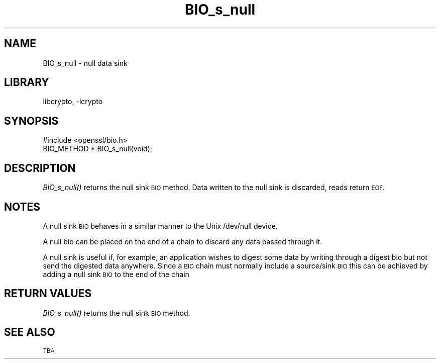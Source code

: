 .\"	$NetBSD: BIO_s_null.3,v 1.4.4.1.6.3 2014/08/15 08:25:09 msaitoh Exp $
.\"
.\" Automatically generated by Pod::Man 2.28 (Pod::Simple 3.28)
.\"
.\" Standard preamble:
.\" ========================================================================
.de Sp \" Vertical space (when we can't use .PP)
.if t .sp .5v
.if n .sp
..
.de Vb \" Begin verbatim text
.ft CW
.nf
.ne \\$1
..
.de Ve \" End verbatim text
.ft R
.fi
..
.\" Set up some character translations and predefined strings.  \*(-- will
.\" give an unbreakable dash, \*(PI will give pi, \*(L" will give a left
.\" double quote, and \*(R" will give a right double quote.  \*(C+ will
.\" give a nicer C++.  Capital omega is used to do unbreakable dashes and
.\" therefore won't be available.  \*(C` and \*(C' expand to `' in nroff,
.\" nothing in troff, for use with C<>.
.tr \(*W-
.ds C+ C\v'-.1v'\h'-1p'\s-2+\h'-1p'+\s0\v'.1v'\h'-1p'
.ie n \{\
.    ds -- \(*W-
.    ds PI pi
.    if (\n(.H=4u)&(1m=24u) .ds -- \(*W\h'-12u'\(*W\h'-12u'-\" diablo 10 pitch
.    if (\n(.H=4u)&(1m=20u) .ds -- \(*W\h'-12u'\(*W\h'-8u'-\"  diablo 12 pitch
.    ds L" ""
.    ds R" ""
.    ds C` ""
.    ds C' ""
'br\}
.el\{\
.    ds -- \|\(em\|
.    ds PI \(*p
.    ds L" ``
.    ds R" ''
.    ds C`
.    ds C'
'br\}
.\"
.\" Escape single quotes in literal strings from groff's Unicode transform.
.ie \n(.g .ds Aq \(aq
.el       .ds Aq '
.\"
.\" If the F register is turned on, we'll generate index entries on stderr for
.\" titles (.TH), headers (.SH), subsections (.SS), items (.Ip), and index
.\" entries marked with X<> in POD.  Of course, you'll have to process the
.\" output yourself in some meaningful fashion.
.\"
.\" Avoid warning from groff about undefined register 'F'.
.de IX
..
.nr rF 0
.if \n(.g .if rF .nr rF 1
.if (\n(rF:(\n(.g==0)) \{
.    if \nF \{
.        de IX
.        tm Index:\\$1\t\\n%\t"\\$2"
..
.        if !\nF==2 \{
.            nr % 0
.            nr F 2
.        \}
.    \}
.\}
.rr rF
.\"
.\" Accent mark definitions (@(#)ms.acc 1.5 88/02/08 SMI; from UCB 4.2).
.\" Fear.  Run.  Save yourself.  No user-serviceable parts.
.    \" fudge factors for nroff and troff
.if n \{\
.    ds #H 0
.    ds #V .8m
.    ds #F .3m
.    ds #[ \f1
.    ds #] \fP
.\}
.if t \{\
.    ds #H ((1u-(\\\\n(.fu%2u))*.13m)
.    ds #V .6m
.    ds #F 0
.    ds #[ \&
.    ds #] \&
.\}
.    \" simple accents for nroff and troff
.if n \{\
.    ds ' \&
.    ds ` \&
.    ds ^ \&
.    ds , \&
.    ds ~ ~
.    ds /
.\}
.if t \{\
.    ds ' \\k:\h'-(\\n(.wu*8/10-\*(#H)'\'\h"|\\n:u"
.    ds ` \\k:\h'-(\\n(.wu*8/10-\*(#H)'\`\h'|\\n:u'
.    ds ^ \\k:\h'-(\\n(.wu*10/11-\*(#H)'^\h'|\\n:u'
.    ds , \\k:\h'-(\\n(.wu*8/10)',\h'|\\n:u'
.    ds ~ \\k:\h'-(\\n(.wu-\*(#H-.1m)'~\h'|\\n:u'
.    ds / \\k:\h'-(\\n(.wu*8/10-\*(#H)'\z\(sl\h'|\\n:u'
.\}
.    \" troff and (daisy-wheel) nroff accents
.ds : \\k:\h'-(\\n(.wu*8/10-\*(#H+.1m+\*(#F)'\v'-\*(#V'\z.\h'.2m+\*(#F'.\h'|\\n:u'\v'\*(#V'
.ds 8 \h'\*(#H'\(*b\h'-\*(#H'
.ds o \\k:\h'-(\\n(.wu+\w'\(de'u-\*(#H)/2u'\v'-.3n'\*(#[\z\(de\v'.3n'\h'|\\n:u'\*(#]
.ds d- \h'\*(#H'\(pd\h'-\w'~'u'\v'-.25m'\f2\(hy\fP\v'.25m'\h'-\*(#H'
.ds D- D\\k:\h'-\w'D'u'\v'-.11m'\z\(hy\v'.11m'\h'|\\n:u'
.ds th \*(#[\v'.3m'\s+1I\s-1\v'-.3m'\h'-(\w'I'u*2/3)'\s-1o\s+1\*(#]
.ds Th \*(#[\s+2I\s-2\h'-\w'I'u*3/5'\v'-.3m'o\v'.3m'\*(#]
.ds ae a\h'-(\w'a'u*4/10)'e
.ds Ae A\h'-(\w'A'u*4/10)'E
.    \" corrections for vroff
.if v .ds ~ \\k:\h'-(\\n(.wu*9/10-\*(#H)'\s-2\u~\d\s+2\h'|\\n:u'
.if v .ds ^ \\k:\h'-(\\n(.wu*10/11-\*(#H)'\v'-.4m'^\v'.4m'\h'|\\n:u'
.    \" for low resolution devices (crt and lpr)
.if \n(.H>23 .if \n(.V>19 \
\{\
.    ds : e
.    ds 8 ss
.    ds o a
.    ds d- d\h'-1'\(ga
.    ds D- D\h'-1'\(hy
.    ds th \o'bp'
.    ds Th \o'LP'
.    ds ae ae
.    ds Ae AE
.\}
.rm #[ #] #H #V #F C
.\" ========================================================================
.\"
.IX Title "BIO_s_null 3"
.TH BIO_s_null 3 "2009-07-20" "1.0.1i" "OpenSSL"
.\" For nroff, turn off justification.  Always turn off hyphenation; it makes
.\" way too many mistakes in technical documents.
.if n .ad l
.nh
.SH "NAME"
BIO_s_null \- null data sink
.SH "LIBRARY"
libcrypto, -lcrypto
.SH "SYNOPSIS"
.IX Header "SYNOPSIS"
.Vb 1
\& #include <openssl/bio.h>
\&
\& BIO_METHOD *   BIO_s_null(void);
.Ve
.SH "DESCRIPTION"
.IX Header "DESCRIPTION"
\&\fIBIO_s_null()\fR returns the null sink \s-1BIO\s0 method. Data written to
the null sink is discarded, reads return \s-1EOF.\s0
.SH "NOTES"
.IX Header "NOTES"
A null sink \s-1BIO\s0 behaves in a similar manner to the Unix /dev/null
device.
.PP
A null bio can be placed on the end of a chain to discard any data
passed through it.
.PP
A null sink is useful if, for example, an application wishes to digest some
data by writing through a digest bio but not send the digested data anywhere.
Since a \s-1BIO\s0 chain must normally include a source/sink \s-1BIO\s0 this can be achieved
by adding a null sink \s-1BIO\s0 to the end of the chain
.SH "RETURN VALUES"
.IX Header "RETURN VALUES"
\&\fIBIO_s_null()\fR returns the null sink \s-1BIO\s0 method.
.SH "SEE ALSO"
.IX Header "SEE ALSO"
\&\s-1TBA\s0

